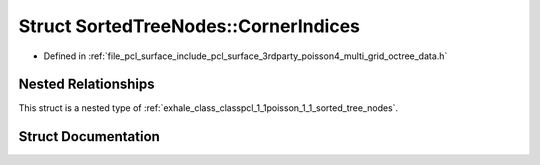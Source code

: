 .. _exhale_struct_structpcl_1_1poisson_1_1_sorted_tree_nodes_1_1_corner_indices:

Struct SortedTreeNodes::CornerIndices
=====================================

- Defined in :ref:`file_pcl_surface_include_pcl_surface_3rdparty_poisson4_multi_grid_octree_data.h`


Nested Relationships
--------------------

This struct is a nested type of :ref:`exhale_class_classpcl_1_1poisson_1_1_sorted_tree_nodes`.


Struct Documentation
--------------------


.. doxygenstruct:: pcl::poisson::SortedTreeNodes::CornerIndices
   :members:
   :protected-members:
   :undoc-members: